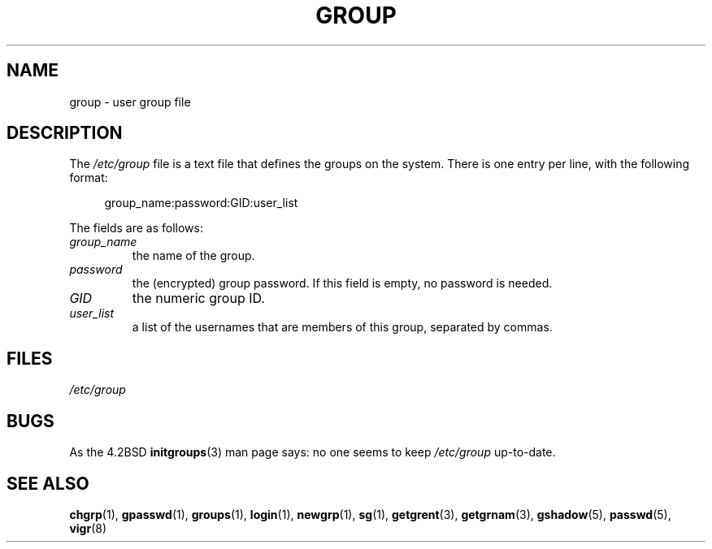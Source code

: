 .\" Copyright (c) 1993 Michael Haardt (michael@moria.de),
.\"     Fri Apr  2 11:32:09 MET DST 1993
.\"
.\" SPDX-License-Identifier: GPL-2.0-or-later
.\"
.\" Modified Sat Jul 24 17:06:03 1993 by Rik Faith (faith@cs.unc.edu)
.TH GROUP 5 2020-04-11 "Linux man-pages (unreleased)" "Linux Programmer's Manual"
.SH NAME
group \- user group file
.SH DESCRIPTION
The
.I /etc/group
file is a text file that defines the groups on the system.
There is one entry per line, with the following format:
.PP
.in +4n
.EX
group_name:password:GID:user_list
.EE
.in
.PP
The fields are as follows:
.TP
.I group_name
the name of the group.
.TP
.I password
the (encrypted) group password.
If this field is empty, no password is needed.
.TP
.I GID
the numeric group ID.
.TP
.I user_list
a list of the usernames that are members of this group, separated by commas.
.SH FILES
.I /etc/group
.SH BUGS
As the 4.2BSD
.BR initgroups (3)
man page says: no one seems to keep
.I /etc/group
up-to-date.
.SH SEE ALSO
.BR chgrp (1),
.BR gpasswd (1),
.BR groups (1),
.BR login (1),
.BR newgrp (1),
.BR sg (1),
.BR getgrent (3),
.BR getgrnam (3),
.BR gshadow (5),
.BR passwd (5),
.BR vigr (8)

